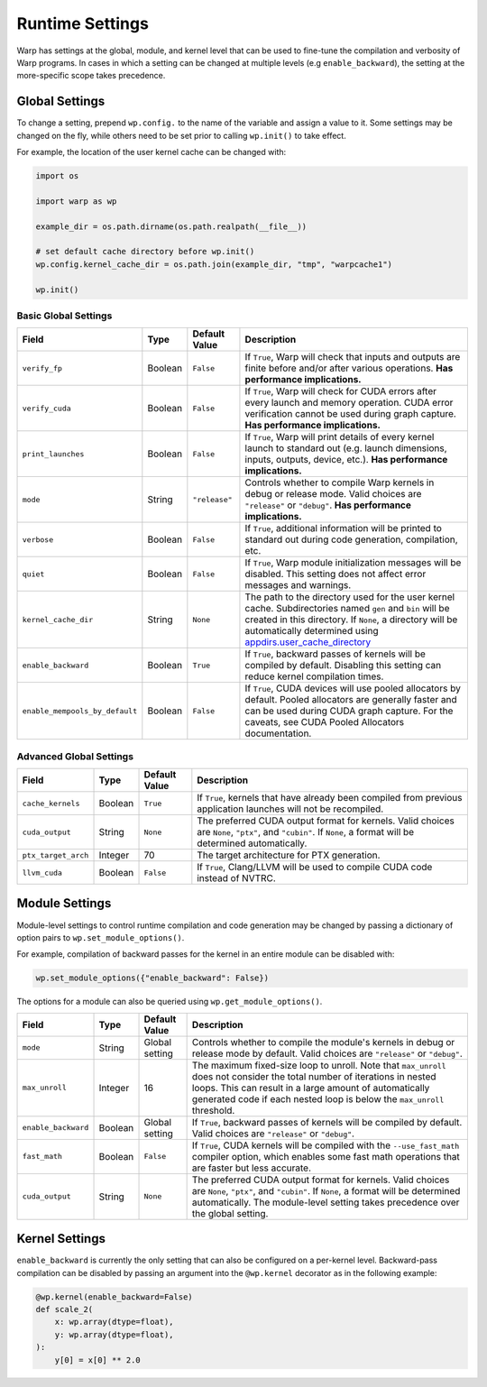 Runtime Settings
================

Warp has settings at the global, module, and kernel level that can be used to fine-tune the compilation and verbosity
of Warp programs. In cases in which a setting can be changed at multiple levels (e.g ``enable_backward``),
the setting at the more-specific scope takes precedence.

Global Settings
---------------

To change a setting, prepend ``wp.config.`` to the name of the variable and assign a value to it.
Some settings may be changed on the fly, while others need to be set prior to calling ``wp.init()`` to take effect.

For example, the location of the user kernel cache can be changed with:

.. code-block:: python

    import os

    import warp as wp

    example_dir = os.path.dirname(os.path.realpath(__file__))

    # set default cache directory before wp.init()
    wp.config.kernel_cache_dir = os.path.join(example_dir, "tmp", "warpcache1")

    wp.init()


Basic Global Settings
^^^^^^^^^^^^^^^^^^^^^

+-------------------------------+---------+-------------+--------------------------------------------------------------------------+
| Field                         | Type    |Default Value| Description                                                              |
+===============================+=========+=============+==========================================================================+
|``verify_fp``                  | Boolean | ``False``   | If ``True``, Warp will check that inputs and outputs are finite before   |
|                               |         |             | and/or after various operations. **Has performance implications.**       |
+-------------------------------+---------+-------------+--------------------------------------------------------------------------+
|``verify_cuda``                | Boolean | ``False``   | If ``True``, Warp will check for CUDA errors after every launch and      |
|                               |         |             | memory operation. CUDA error verification cannot be used during graph    |
|                               |         |             | capture. **Has performance implications.**                               |              
+-------------------------------+---------+-------------+--------------------------------------------------------------------------+
|``print_launches``             | Boolean | ``False``   | If ``True``, Warp will print details of every kernel launch to standard  |
|                               |         |             | out (e.g. launch dimensions, inputs, outputs, device, etc.).             |
|                               |         |             | **Has performance implications.**                                        |
+-------------------------------+---------+-------------+--------------------------------------------------------------------------+
|``mode``                       | String  |``"release"``| Controls whether to compile Warp kernels in debug or release mode.       |
|                               |         |             | Valid choices are ``"release"`` or ``"debug"``.                          |
|                               |         |             | **Has performance implications.**                                        |
+-------------------------------+---------+-------------+--------------------------------------------------------------------------+
|``verbose``                    | Boolean | ``False``   | If ``True``, additional information will be printed to standard out      |
|                               |         |             | during code generation, compilation, etc.                                |
+-------------------------------+---------+-------------+--------------------------------------------------------------------------+
|``quiet``                      | Boolean | ``False``   | If ``True``, Warp module initialization messages will be disabled.       |
|                               |         |             | This setting does not affect error messages and warnings.                |
+-------------------------------+---------+-------------+--------------------------------------------------------------------------+
|``kernel_cache_dir``           | String  | ``None``    | The path to the directory used for the user kernel cache. Subdirectories |
|                               |         |             | named ``gen`` and ``bin`` will be created in this directory. If ``None``,|
|                               |         |             | a directory will be automatically determined using                       |
|                               |         |             | `appdirs.user_cache_directory <https://github.com/ActiveState/appdirs>`_ |
|                               |         |             |                                                                          |
+-------------------------------+---------+-------------+--------------------------------------------------------------------------+
|``enable_backward``            | Boolean | ``True``    | If ``True``, backward passes of kernels will be compiled by default.     |
|                               |         |             | Disabling this setting can reduce kernel compilation times.              |
+-------------------------------+---------+-------------+--------------------------------------------------------------------------+
|``enable_mempools_by_default`` | Boolean | ``False``   | If ``True``, CUDA devices will use pooled allocators by default.         |
|                               |         |             | Pooled allocators are generally faster and can be used during CUDA graph |
|                               |         |             | capture.  For the caveats, see CUDA Pooled Allocators documentation.     |
+-------------------------------+---------+-------------+--------------------------------------------------------------------------+

Advanced Global Settings
^^^^^^^^^^^^^^^^^^^^^^^^

+--------------------+---------+-------------+--------------------------------------------------------------------------+
| Field              | Type    |Default Value| Description                                                              |
+====================+=========+=============+==========================================================================+
|``cache_kernels``   | Boolean | ``True``    | If ``True``, kernels that have already been compiled from previous       |
|                    |         |             | application launches will not be recompiled.                             |
+--------------------+---------+-------------+--------------------------------------------------------------------------+
|``cuda_output``     | String  | ``None``    | The preferred CUDA output format for kernels. Valid choices are ``None``,|
|                    |         |             | ``"ptx"``, and ``"cubin"``. If ``None``, a format will be determined     |
|                    |         |             | automatically.                                                           |
+--------------------+---------+-------------+--------------------------------------------------------------------------+
|``ptx_target_arch`` | Integer | 70          | The target architecture for PTX generation.                              |
+--------------------+---------+-------------+--------------------------------------------------------------------------+
|``llvm_cuda``       | Boolean | ``False``   | If ``True``, Clang/LLVM will be used to compile CUDA code instead of     |
|                    |         |             | NVTRC.                                                                   |
+--------------------+---------+-------------+--------------------------------------------------------------------------+

Module Settings
---------------

Module-level settings to control runtime compilation and code generation may be changed by passing a dictionary of
option pairs to ``wp.set_module_options()``.

For example, compilation of backward passes for the kernel in an entire module can be disabled with:

.. code:: python

    wp.set_module_options({"enable_backward": False})

The options for a module can also be queried using ``wp.get_module_options()``.

+--------------------+---------+-------------+--------------------------------------------------------------------------+
| Field              | Type    |Default Value| Description                                                              |
+====================+=========+=============+==========================================================================+
|``mode``            | String  | Global      | Controls whether to compile the module's kernels in debug or release     |
|                    |         | setting     | mode by default. Valid choices are ``"release"`` or ``"debug"``.         |
+--------------------+---------+-------------+--------------------------------------------------------------------------+
|``max_unroll``      | Integer | 16          | The maximum fixed-size loop to unroll. Note that ``max_unroll`` does not |
|                    |         |             | consider the total number of iterations in nested loops. This can result |
|                    |         |             | in a large amount of automatically generated code if each nested loop is |
|                    |         |             | below the ``max_unroll`` threshold.                                      |
+--------------------+---------+-------------+--------------------------------------------------------------------------+
|``enable_backward`` | Boolean | Global      | If ``True``, backward passes of kernels will be compiled by default.     |
|                    |         | setting     | Valid choices are ``"release"`` or ``"debug"``.                          |
+--------------------+---------+-------------+--------------------------------------------------------------------------+
|``fast_math``       | Boolean | ``False``   | If ``True``, CUDA kernels will be compiled with the ``--use_fast_math``  |
|                    |         |             | compiler option, which enables some fast math operations that are faster |
|                    |         |             | but less accurate.                                                       |
+--------------------+---------+-------------+--------------------------------------------------------------------------+
|``cuda_output``     | String  | ``None``    | The preferred CUDA output format for kernels. Valid choices are ``None``,|
|                    |         |             | ``"ptx"``, and ``"cubin"``. If ``None``, a format will be determined     |
|                    |         |             | automatically. The module-level setting takes precedence over the global |
|                    |         |             | setting.                                                                 |
+--------------------+---------+-------------+--------------------------------------------------------------------------+

Kernel Settings
---------------

``enable_backward`` is currently the only setting that can also be configured on a per-kernel level.
Backward-pass compilation can be disabled by passing an argument into the ``@wp.kernel`` decorator
as in the following example:

.. code-block:: python

    @wp.kernel(enable_backward=False)
    def scale_2(
        x: wp.array(dtype=float),
        y: wp.array(dtype=float),
    ):
        y[0] = x[0] ** 2.0
